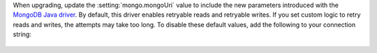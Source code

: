 When upgrading, update the :setting:`mongo.mongoUri` value to include the
new parameters introduced with the `MongoDB Java driver
<https://mongodb.github.io/mongo-java-driver/3.11/upgrading/>`__. By
default, this driver enables retryable reads and retryable writes. If you
set custom logic to retry reads and writes, the attempts may take too long.
To disable these default values, add the following to your connection string:

  .. example::

     mongodb://SERVER:PORT/?maxPoolSize=150&retryWrites=false&retryReads=false
